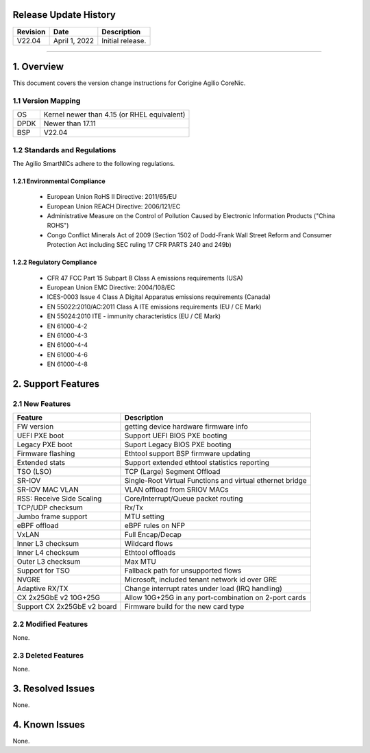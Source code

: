 Release Update History
=============================================

+------------+---------------+------------------------------------+
| Revision   | Date          | Description                        |
+============+===============+====================================+
| V22.04     | April 1, 2022 | Initial release.                   |
+------------+---------------+------------------------------------+ 

---------------------------------------------------------------------------------

1. Overview
============================================

This document covers the version change instructions for Corigine Agilio CoreNic. 

1.1 Version Mapping
---------------------------------------------

+-------------+----------------------------------------------+
| OS          | Kernel newer than 4.15 (or RHEL equivalent)  |
+-------------+----------------------------------------------+
| DPDK        | Newer than 17.11                             |
+-------------+----------------------------------------------+
| BSP         | V22.04                                       |
+-------------+----------------------------------------------+

1.2 Standards and Regulations
----------------------------------------------

The Agilio SmartNICs adhere to the following regulations.

1.2.1 Environmental Compliance
>>>>>>>>>>>>>>>>>>>>>>>>>>>>>>>>>>>>>>>>>>>>

   * European Union RoHS II Directive: 2011/65/EU
   * European Union REACH Directive: 2006/121/EC
   * Administrative Measure on the Control of Pollution Caused by Electronic Information Products ("China ROHS")
   * Congo Conflict Minerals Act of 2009 (Section 1502 of Dodd-Frank Wall Street Reform and Consumer Protection Act including SEC ruling 17 CFR PARTS 240 and 249b)
 
1.2.2 Regulatory Compliance
>>>>>>>>>>>>>>>>>>>>>>>>>>>>>>>>>>>>>>>>

   * CFR 47 FCC Part 15 Subpart B Class A emissions requirements (USA)
   *	European Union EMC Directive: 2004/108/EC
   *	ICES-0003 Issue 4 Class A Digital Apparatus emissions requirements (Canada)
   *	EN 55022:2010/AC:2011 Class A ITE emissions requirements (EU / CE Mark)
   *	EN 55024:2010 ITE - immunity characteristics (EU / CE Mark)
   *	EN 61000-4-2
   *	EN 61000-4-3
   *	EN 61000-4-4
   *	EN 61000-4-6
   *	EN 61000-4-8

2. Support Features
===========================

2.1 New Features
----------------------------

+------------------------------+-------------------------------------------------------------+
|Feature                       | Description                                                 |
+==============================+=============================================================+
| FW version                   | getting device hardware firmware info                       |
+------------------------------+-------------------------------------------------------------+
| UEFI PXE boot                | Support UEFI BIOS PXE booting                               |
+------------------------------+-------------------------------------------------------------+
| Legacy PXE boot              | Suport Legacy BIOS PXE booting                              |
+------------------------------+-------------------------------------------------------------+
| Firmware flashing            | Ethtool support BSP firmware updating                       |
+------------------------------+-------------------------------------------------------------+
| Extended stats               | Support extended ethtool statistics reporting               |
+------------------------------+-------------------------------------------------------------+
| TSO (LSO)                    | TCP (Large) Segment Offload                                 |
+------------------------------+-------------------------------------------------------------+
| SR-IOV                       | Single-Root Virtual Functions and virtual ethernet bridge   |
+------------------------------+-------------------------------------------------------------+
| SR-IOV MAC VLAN              | VLAN offload from SRIOV MACs                                |
+------------------------------+-------------------------------------------------------------+
| RSS: Receive Side Scaling    | Core/Interrupt/Queue packet routing                         | 
+------------------------------+-------------------------------------------------------------+
| TCP/UDP checksum             | Rx/Tx                                                       |
+------------------------------+-------------------------------------------------------------+
| Jumbo frame support          | MTU setting                                                 | 
+------------------------------+-------------------------------------------------------------+
| eBPF offload                 | eBPF rules on NFP                                           | 
+------------------------------+-------------------------------------------------------------+
| VxLAN                        | Full Encap/Decap                                            |
+------------------------------+-------------------------------------------------------------+
| Inner L3 checksum            | Wildcard flows                                              |
+------------------------------+-------------------------------------------------------------+
| Inner L4 checksum            | Ethtool offloads                                            |
+------------------------------+-------------------------------------------------------------+
| Outer L3 checksum            | Max MTU                                                     |
+------------------------------+-------------------------------------------------------------+
| Support for TSO              | Fallback path for unsupported flows                         |
+------------------------------+-------------------------------------------------------------+
| NVGRE                        | Microsoft, included tenant network id over GRE              |
+------------------------------+-------------------------------------------------------------+
| Adaptive RX/TX               | Change interrupt rates under load (IRQ handling)            |
+------------------------------+-------------------------------------------------------------+
| CX 2x25GbE v2 10G+25G        | Allow 10G+25G in any port-combination on 2-port cards       |
+------------------------------+-------------------------------------------------------------+
| Support CX 2x25GbE v2 board  | Firmware build for the new card type                        |
+------------------------------+-------------------------------------------------------------+

2.2 Modified Features
------------------------------

None.


2.3 Deleted Features
--------------------------------

None.

3. Resolved Issues
==========================================

None.

4. Known Issues
================================

None.
